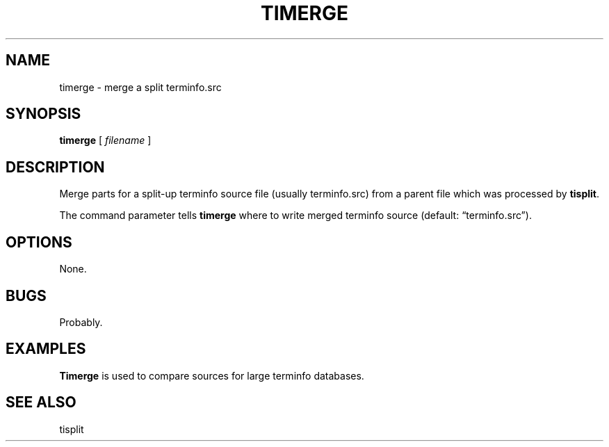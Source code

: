 .\" $Id: timerge.1,v 1.4 2024/07/12 22:56:16 tom Exp $
.TH TIMERGE 1 2024-07-12 "MiscTools" "User commands"
.ie \n(.g \{\
.ds `` \(lq
.ds '' \(rq
.\}
.el \{\
.ie t .ds `` ``
.el   .ds `` ""
.ie t .ds '' ''
.el   .ds '' ""
.\}
.hy 0
.SH NAME
timerge \-
merge a split terminfo.src
.SH SYNOPSIS
.B timerge
[
.I filename
]
.
.SH DESCRIPTION
Merge parts for a split-up terminfo source file (usually
terminfo.src) from a parent file which was processed by
\fBtisplit\fP.
.PP
The command parameter tells \fBtimerge\fP where to write merged terminfo
source (default: \*(``terminfo.src\*('').
.
.SH OPTIONS
None.
.
.
.SH BUGS
.
Probably.
.
.SH EXAMPLES
.
\fBTimerge\fR is used to compare sources for large terminfo databases.
.
.SH SEE ALSO
tisplit
